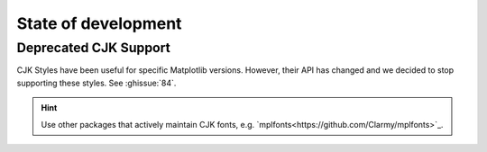 State of development
====================

Deprecated CJK Support
----------------------
CJK Styles have been useful for specific Matplotlib versions.
However, their API has changed and we decided to stop supporting these styles.
See :ghissue:`84`.

.. hint::

    Use other packages that actively maintain CJK fonts,
    e.g. `mplfonts<https://github.com/Clarmy/mplfonts>`_.

